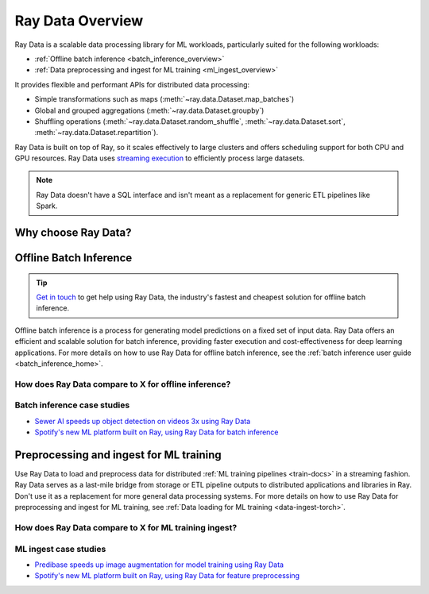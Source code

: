 .. _data_overview:

Ray Data Overview
=================

.. _data-intro:

.. image:: images/dataset.svg

..
  https://docs.google.com/drawings/d/16AwJeBNR46_TsrkOmMbGaBK7u-OPsf_V8fHjU-d2PPQ/edit

Ray Data is a scalable data processing library for ML workloads, particularly suited for the following workloads:

-  :ref:`Offline batch inference <batch_inference_overview>`
-  :ref:`Data preprocessing and ingest for ML training <ml_ingest_overview>`

It provides flexible and performant APIs for distributed data processing:

- Simple transformations such as maps (:meth:`~ray.data.Dataset.map_batches`)
- Global and grouped aggregations (:meth:`~ray.data.Dataset.groupby`)
- Shuffling operations (:meth:`~ray.data.Dataset.random_shuffle`, :meth:`~ray.data.Dataset.sort`, :meth:`~ray.data.Dataset.repartition`).

Ray Data is built on top of Ray, so it scales effectively to large clusters and offers scheduling support for both CPU and GPU resources. Ray Data uses `streaming execution <https://www.anyscale.com/blog/streaming-distributed-execution-across-cpus-and-gpus>`__ to efficiently process large datasets.

.. note::

    Ray Data doesn't have a SQL interface and isn't meant as a replacement for generic
    ETL pipelines like Spark.

Why choose Ray Data?
--------------------

.. dropdown:: Faster and cheaper for modern deep learning applications

    Ray Data is designed for deep learning applications that involve both CPU preprocessing and GPU inference. Through its powerful streaming :ref:`Dataset <dataset_concept>` primitive, Ray Data streams working data from CPU preprocessing tasks to GPU inferencing or training tasks, allowing you to utilize both sets of resources concurrently.

    By using Ray Data, your GPUs are no longer idle during CPU computation, reducing overall cost of the batch inference job.

.. dropdown:: Cloud, framework, and data format agnostic

    Ray Data has no restrictions on cloud provider, ML framework, or data format.

    Through the :ref:`Ray cluster launcher <cluster-index>`, you can start a Ray cluster on AWS, GCP, or Azure clouds. You can use any ML framework of your choice, including PyTorch, HuggingFace, or Tensorflow. Ray Data also does not require a particular file format, and supports a :ref:`wide variety of formats <loading_data>` including CSV, Parquet, and raw images.

.. dropdown:: Out of the box scaling

    Ray Data is built on Ray, so it easily scales to many machines. Code that works on one machine also runs on a large cluster without any changes.

.. dropdown:: Python first

    With Ray Data, you can express your inference job directly in Python instead of
    YAML or other formats, allowing for faster iterations, easier debugging, and a native developer experience.


.. _batch_inference_overview:

Offline Batch Inference
-----------------------

.. tip::

    `Get in touch <https://forms.gle/sGX7PQhheBGL6yxQ6>`_ to get help using Ray Data, the industry's fastest and cheapest solution for offline batch inference.

Offline batch inference is a process for generating model predictions on a fixed set of input data. Ray Data offers an efficient and scalable solution for batch inference, providing faster execution and cost-effectiveness for deep learning applications. For more details on how to use Ray Data for offline batch inference, see the :ref:`batch inference user guide <batch_inference_home>`.

.. image:: images/stream-example.png
   :width: 650px
   :align: center

..
 https://docs.google.com/presentation/d/1l03C1-4jsujvEFZUM4JVNy8Ju8jnY5Lc_3q7MBWi2PQ/edit#slide=id.g230eb261ad2_0_0


How does Ray Data compare to X for offline inference?
~~~~~~~~~~~~~~~~~~~~~~~~~~~~~~~~~~~~~~~~~~~~~~~~~~~~~

.. dropdown:: Batch Services: AWS Batch, GCP Batch

    Cloud providers such as AWS, GCP, and Azure provide batch services to manage compute infrastructure for you. Each service uses the same process: you provide the code, and the service runs your code on each node in a cluster. However, while infrastructure management is necessary, it is often not enough. These services have limitations, such as a lack of software libraries to address optimized parallelization, efficient data transfer, and easy debugging. These solutions are suitable only for experienced users who can write their own optimized batch inference code.

    Ray Data abstracts away not only the infrastructure management, but also the sharding your dataset, the parallelization of the inference over these shards, and the transfer of data from storage to CPU to GPU.


.. dropdown:: Online inference solutions: Bento ML, Sagemaker Batch Transform

    Solutions like `Bento ML <https://www.bentoml.com/>`_, `Sagemaker Batch Transform <https://docs.aws.amazon.com/sagemaker/latest/dg/batch-transform.html>`_, or :ref:`Ray Serve <rayserve>` provide APIs to make it easy to write performant inference code and can abstract away infrastructure complexities. But they are designed for online inference rather than offline batch inference, which are two different problems with different sets of requirements. These solutions introduce additional complexity like HTTP, and cannot effectively handle large datasets leading inference service providers like `Bento ML to integrating with Apache Spark <https://modelserving.com/blog/unifying-real-time-and-batch-inference-with-bentoml-and-spark>`_ for offline inference.

    Ray Data is built for offline batch jobs, without all the extra complexities of starting servers or sending HTTP requests.

    For a more detailed performance comparison between Ray Data and Sagemaker Batch Transform, see `Offline Batch Inference: Comparing Ray, Apache Spark, and SageMaker <https://www.anyscale.com/blog/offline-batch-inference-comparing-ray-apache-spark-and-sagemaker>`_.

.. dropdown:: Distributed Data Processing Frameworks: Apache Spark

    Ray Data handles many of the same batch processing workloads as `Apache Spark <https://spark.apache.org/>`_, but with a streaming paradigm that is better suited for GPU workloads for deep learning inference.

    For a more detailed performance comarison between Ray Data and Apache Spark, see `Offline Batch Inference: Comparing Ray, Apache Spark, and SageMaker <https://www.anyscale.com/blog/offline-batch-inference-comparing-ray-apache-spark-and-sagemaker>`_.

Batch inference case studies
~~~~~~~~~~~~~~~~~~~~~~~~~~~~
- `Sewer AI speeds up object detection on videos 3x using Ray Data <https://www.anyscale.com/blog/inspecting-sewer-line-safety-using-thousands-of-hours-of-video>`_
- `Spotify's new ML platform built on Ray, using Ray Data for batch inference <https://engineering.atspotify.com/2023/02/unleashing-ml-innovation-at-spotify-with-ray/>`_

.. _ml_ingest_overview:

Preprocessing and ingest for ML training
----------------------------------------

Use Ray Data to load and preprocess data for distributed :ref:`ML training pipelines <train-docs>` in a streaming fashion.
Ray Data serves as a last-mile bridge from storage or ETL pipeline outputs to distributed
applications and libraries in Ray. Don't use it as a replacement for more general data
processing systems. For more details on how to use Ray Data for preprocessing and ingest for ML training, see :ref:`Data loading for ML training <data-ingest-torch>`.

.. image:: images/dataset-loading-1.svg
   :width: 650px
   :align: center

..
  https://docs.google.com/presentation/d/1l03C1-4jsujvEFZUM4JVNy8Ju8jnY5Lc_3q7MBWi2PQ/edit


How does Ray Data compare to X for ML training ingest?
~~~~~~~~~~~~~~~~~~~~~~~~~~~~~~~~~~~~~~~~~~~~~~~~~~~~~~

.. dropdown:: PyTorch Dataset and DataLoader

    * **Framework-agnostic:** Datasets is framework-agnostic and portable between different distributed training frameworks, while `Torch datasets <https://pytorch.org/docs/stable/data.html>`__ are specific to Torch.
    * **No built-in IO layer:** Torch datasets do not have an I/O layer for common file formats or in-memory exchange with other frameworks; users need to bring in other libraries and roll this integration themselves.
    * **Generic distributed data processing:** Datasets is more general: it can handle generic distributed operations, including global per-epoch shuffling, which would otherwise have to be implemented by stitching together two separate systems. Torch datasets would require such stitching for anything more involved than batch-based preprocessing, and does not natively support shuffling across worker shards. See our `blog post <https://www.anyscale.com/blog/deep-dive-data-ingest-in-a-third-generation-ml-architecture>`__ on why this shared infrastructure is important for 3rd generation ML architectures.
    * **Lower overhead:** Datasets is lower overhead: it supports zero-copy exchange between processes, in contrast to the multi-processing-based pipelines of Torch datasets.


.. dropdown:: TensorFlow Dataset

    * **Framework-agnostic:** Datasets is framework-agnostic and portable between different distributed training frameworks, while `TensorFlow datasets <https://www.tensorflow.org/api_docs/python/tf/data/Dataset>`__ is specific to TensorFlow.
    * **Unified single-node and distributed:** Datasets unifies single and multi-node training under the same abstraction. TensorFlow datasets presents `separate concepts <https://www.tensorflow.org/api_docs/python/tf/distribute/DistributedDataset>`__ for distributed data loading and prevents code from being seamlessly scaled to larger clusters.
    * **Generic distributed data processing:** Datasets is more general: it can handle generic distributed operations, including global per-epoch shuffling, which would otherwise have to be implemented by stitching together two separate systems. TensorFlow datasets would require such stitching for anything more involved than basic preprocessing, and does not natively support full-shuffling across worker shards; only file interleaving is supported. See our `blog post <https://www.anyscale.com/blog/deep-dive-data-ingest-in-a-third-generation-ml-architecture>`__ on why this shared infrastructure is important for 3rd generation ML architectures.
    * **Lower overhead:** Datasets is lower overhead: it supports zero-copy exchange between processes, in contrast to the multi-processing-based pipelines of TensorFlow datasets.

.. dropdown:: Petastorm

    * **Supported data types:** `Petastorm <https://github.com/uber/petastorm>`__ only supports Parquet data, while Ray Data supports many file formats.
    * **Lower overhead:** Datasets is lower overhead: it supports zero-copy exchange between processes, in contrast to the multi-processing-based pipelines used by Petastorm.
    * **No data processing:** Petastorm does not expose any data processing APIs.


.. dropdown:: NVTabular

    * **Supported data types:** `NVTabular <https://github.com/NVIDIA-Merlin/NVTabular>`__ only supports tabular (Parquet, CSV, Avro) data, while Ray Data supports many other file formats.
    * **Lower overhead:** Datasets is lower overhead: it supports zero-copy exchange between processes, in contrast to the multi-processing-based pipelines used by NVTabular.
    * **Heterogeneous compute:** NVTabular doesn't support mixing heterogeneous resources in dataset transforms (e.g. both CPU and GPU transformations), while Ray Data supports this.

ML ingest case studies
~~~~~~~~~~~~~~~~~~~~~~
- `Predibase speeds up image augmentation for model training using Ray Data <https://predibase.com/blog/ludwig-v0-7-fine-tuning-pretrained-image-and-text-models-50x-faster-and>`_
- `Spotify's new ML platform built on Ray, using Ray Data for feature preprocessing <https://engineering.atspotify.com/2023/02/unleashing-ml-innovation-at-spotify-with-ray/>`_
